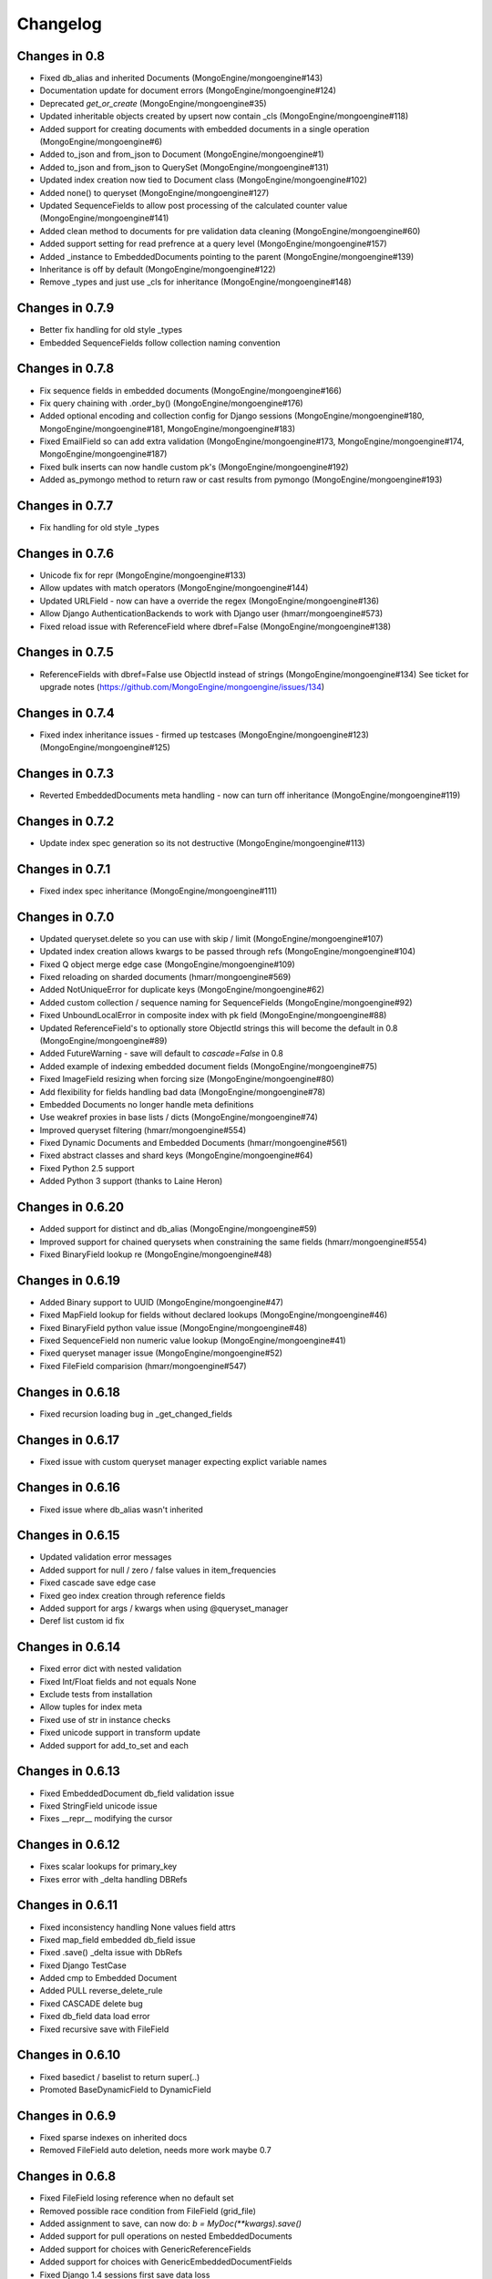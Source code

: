 =========
Changelog
=========

Changes in 0.8
==============
- Fixed db_alias and inherited Documents (MongoEngine/mongoengine#143)
- Documentation update for document errors (MongoEngine/mongoengine#124)
- Deprecated `get_or_create` (MongoEngine/mongoengine#35)
- Updated inheritable objects created by upsert now contain _cls (MongoEngine/mongoengine#118)
- Added support for creating documents with embedded documents in a single operation (MongoEngine/mongoengine#6)
- Added to_json and from_json to Document (MongoEngine/mongoengine#1)
- Added to_json and from_json to QuerySet (MongoEngine/mongoengine#131)
- Updated index creation now tied to Document class (MongoEngine/mongoengine#102)
- Added none() to queryset (MongoEngine/mongoengine#127)
- Updated SequenceFields to allow post processing of the calculated counter value (MongoEngine/mongoengine#141)
- Added clean method to documents for pre validation data cleaning (MongoEngine/mongoengine#60)
- Added support setting for read prefrence at a query level (MongoEngine/mongoengine#157)
- Added _instance to EmbeddedDocuments pointing to the parent (MongoEngine/mongoengine#139)
- Inheritance is off by default (MongoEngine/mongoengine#122)
- Remove _types and just use _cls for inheritance (MongoEngine/mongoengine#148)

Changes in 0.7.9
================
- Better fix handling for old style _types
- Embedded SequenceFields follow collection naming convention

Changes in 0.7.8
================
- Fix sequence fields in embedded documents (MongoEngine/mongoengine#166)
- Fix query chaining with .order_by() (MongoEngine/mongoengine#176)
- Added optional encoding and collection config for Django sessions (MongoEngine/mongoengine#180, MongoEngine/mongoengine#181, MongoEngine/mongoengine#183)
- Fixed EmailField so can add extra validation (MongoEngine/mongoengine#173, MongoEngine/mongoengine#174, MongoEngine/mongoengine#187)
- Fixed bulk inserts can now handle custom pk's (MongoEngine/mongoengine#192)
- Added as_pymongo method to return raw or cast results from pymongo (MongoEngine/mongoengine#193)

Changes in 0.7.7
================
- Fix handling for old style _types

Changes in 0.7.6
================
- Unicode fix for repr (MongoEngine/mongoengine#133)
- Allow updates with match operators (MongoEngine/mongoengine#144)
- Updated URLField - now can have a override the regex (MongoEngine/mongoengine#136)
- Allow Django AuthenticationBackends to work with Django user (hmarr/mongoengine#573)
- Fixed reload issue with ReferenceField where dbref=False (MongoEngine/mongoengine#138)

Changes in 0.7.5
================
- ReferenceFields with dbref=False use ObjectId instead of strings (MongoEngine/mongoengine#134)
  See ticket for upgrade notes (https://github.com/MongoEngine/mongoengine/issues/134)

Changes in 0.7.4
================
- Fixed index inheritance issues - firmed up testcases (MongoEngine/mongoengine#123) (MongoEngine/mongoengine#125)

Changes in 0.7.3
================
- Reverted EmbeddedDocuments meta handling - now can turn off inheritance (MongoEngine/mongoengine#119)

Changes in 0.7.2
================
- Update index spec generation so its not destructive (MongoEngine/mongoengine#113)

Changes in 0.7.1
=================
- Fixed index spec inheritance (MongoEngine/mongoengine#111)

Changes in 0.7.0
=================
- Updated queryset.delete so you can use with skip / limit (MongoEngine/mongoengine#107)
- Updated index creation allows kwargs to be passed through refs (MongoEngine/mongoengine#104)
- Fixed Q object merge edge case (MongoEngine/mongoengine#109)
- Fixed reloading on sharded documents (hmarr/mongoengine#569)
- Added NotUniqueError for duplicate keys (MongoEngine/mongoengine#62)
- Added custom collection / sequence naming for SequenceFields (MongoEngine/mongoengine#92)
- Fixed UnboundLocalError in composite index with pk field (MongoEngine/mongoengine#88)
- Updated ReferenceField's to optionally store ObjectId strings
  this will become the default in 0.8 (MongoEngine/mongoengine#89)
- Added FutureWarning - save will default to `cascade=False` in 0.8
- Added example of indexing embedded document fields (MongoEngine/mongoengine#75)
- Fixed ImageField resizing when forcing size (MongoEngine/mongoengine#80)
- Add flexibility for fields handling bad data (MongoEngine/mongoengine#78)
- Embedded Documents no longer handle meta definitions
- Use weakref proxies in base lists / dicts (MongoEngine/mongoengine#74)
- Improved queryset filtering (hmarr/mongoengine#554)
- Fixed Dynamic Documents and Embedded Documents (hmarr/mongoengine#561)
- Fixed abstract classes and shard keys (MongoEngine/mongoengine#64)
- Fixed Python 2.5 support
- Added Python 3 support (thanks to Laine Heron)

Changes in 0.6.20
=================
- Added support for distinct and db_alias (MongoEngine/mongoengine#59)
- Improved support for chained querysets when constraining the same fields (hmarr/mongoengine#554)
- Fixed BinaryField lookup re (MongoEngine/mongoengine#48)

Changes in 0.6.19
=================

- Added Binary support to UUID (MongoEngine/mongoengine#47)
- Fixed MapField lookup for fields without declared lookups (MongoEngine/mongoengine#46)
- Fixed BinaryField python value issue (MongoEngine/mongoengine#48)
- Fixed SequenceField non numeric value lookup (MongoEngine/mongoengine#41)
- Fixed queryset manager issue (MongoEngine/mongoengine#52)
- Fixed FileField comparision (hmarr/mongoengine#547)

Changes in 0.6.18
=================
- Fixed recursion loading bug in _get_changed_fields

Changes in 0.6.17
=================
- Fixed issue with custom queryset manager expecting explict variable names

Changes in 0.6.16
=================
- Fixed issue where db_alias wasn't inherited

Changes in 0.6.15
=================
- Updated validation error messages
- Added support for null / zero / false values in item_frequencies
- Fixed cascade save edge case
- Fixed geo index creation through reference fields
- Added support for args / kwargs when using @queryset_manager
- Deref list custom id fix

Changes in 0.6.14
=================
- Fixed error dict with nested validation
- Fixed Int/Float fields and not equals None
- Exclude tests from installation
- Allow tuples for index meta
- Fixed use of str in instance checks
- Fixed unicode support in transform update
- Added support for add_to_set and each

Changes in 0.6.13
=================
- Fixed EmbeddedDocument db_field validation issue
- Fixed StringField unicode issue
- Fixes __repr__ modifying the cursor

Changes in 0.6.12
=================
- Fixes scalar lookups for primary_key
- Fixes error with _delta handling DBRefs

Changes in 0.6.11
==================
- Fixed inconsistency handling None values field attrs
- Fixed map_field embedded db_field issue
- Fixed .save() _delta issue with DbRefs
- Fixed Django TestCase
- Added cmp to Embedded Document
- Added PULL reverse_delete_rule
- Fixed CASCADE delete bug
- Fixed db_field data load error
- Fixed recursive save with FileField

Changes in 0.6.10
=================
- Fixed basedict / baselist to return super(..)
- Promoted BaseDynamicField to DynamicField

Changes in 0.6.9
================
- Fixed sparse indexes on inherited docs
- Removed FileField auto deletion, needs more work maybe 0.7

Changes in 0.6.8
================
- Fixed FileField losing reference when no default set
- Removed possible race condition from FileField (grid_file)
- Added assignment to save, can now do: `b = MyDoc(**kwargs).save()`
- Added support for pull operations on nested EmbeddedDocuments
- Added support for choices with GenericReferenceFields
- Added support for choices with GenericEmbeddedDocumentFields
- Fixed Django 1.4 sessions first save data loss
- FileField now automatically delete files on .delete()
- Fix for GenericReference to_mongo method
- Fixed connection regression
- Updated Django User document, now allows inheritance

Changes in 0.6.7
================
- Fixed indexing on '_id' or 'pk' or 'id'
- Invalid data from the DB now raises a InvalidDocumentError
- Cleaned up the Validation Error - docs and code
- Added meta `auto_create_index` so you can disable index creation
- Added write concern options to inserts
- Fixed typo in meta for index options
- Bug fix Read preference now passed correctly
- Added support for File like objects for GridFS
- Fix for #473 - Dereferencing abstracts

Changes in 0.6.6
================
- Django 1.4 fixed (finally)
- Added tests for Django

Changes in 0.6.5
================
- More Django updates

Changes in 0.6.4
================

- Refactored connection / fixed replicasetconnection
- Bug fix for unknown connection alias error message
- Sessions support Django 1.3 and Django 1.4
- Minor fix for ReferenceField

Changes in 0.6.3
================
- Updated sessions for Django 1.4
- Bug fix for updates where listfields contain embedded documents
- Bug fix for collection naming and mixins

Changes in 0.6.2
================
- Updated documentation for ReplicaSet connections
- Hack round _types issue with SERVER-5247 - querying other arrays may also cause problems.

Changes in 0.6.1
================
- Fix for replicaSet connections

Changes in 0.6
================

- Added FutureWarning to inherited classes not declaring 'allow_inheritance' as the default will change in 0.7
- Added support for covered indexes when inheritance is off
- No longer always upsert on save for items with a '_id'
- Error raised if update doesn't have an operation
- DeReferencing is now thread safe
- Errors raised if trying to perform a join in a query
- Updates can now take __raw__ queries
- Added custom 2D index declarations
- Added replicaSet connection support
- Updated deprecated imports from pymongo (safe for pymongo 2.2)
- Added uri support for connections
- Added scalar for efficiently returning partial data values (aliased to values_list)
- Fixed limit skip bug
- Improved Inheritance / Mixin
- Added sharding support
- Added pymongo 2.1 support
- Fixed Abstract documents can now declare indexes
- Added db_alias support to individual documents
- Fixed GridFS documents can now be pickled
- Added Now raises an InvalidDocumentError when declaring multiple fields with the same db_field
- Added InvalidQueryError when calling with_id with a filter
- Added support for DBRefs in distinct()
- Fixed issue saving False booleans
- Fixed issue with dynamic documents deltas
- Added Reverse Delete Rule support to ListFields - MapFields aren't supported
- Added customisable cascade kwarg options
- Fixed Handle None values for non-required fields
- Removed Document._get_subclasses() - no longer required
- Fixed bug requiring subclasses when not actually needed
- Fixed deletion of dynamic data
- Added support for the $elementMatch operator
- Added reverse option to SortedListFields
- Fixed dereferencing - multi directional list dereferencing
- Fixed issue creating indexes with recursive embedded documents
- Fixed recursive lookup in _unique_with_indexes
- Fixed passing ComplexField defaults to constructor for ReferenceFields
- Fixed validation of DictField Int keys
- Added optional cascade saving
- Fixed dereferencing - max_depth now taken into account
- Fixed document mutation saving issue
- Fixed positional operator when replacing embedded documents
- Added Non-Django Style choices back (you can have either)
- Fixed __repr__ of a sliced queryset
- Added recursive validation error of documents / complex fields
- Fixed breaking during queryset iteration
- Added pre and post bulk-insert signals
- Added ImageField - requires PIL
- Fixed Reference Fields can be None in get_or_create / queries
- Fixed accessing pk on an embedded document
- Fixed calling a queryset after drop_collection now recreates the collection
- Add field name to validation exception messages
- Added UUID field
- Improved efficiency of .get()
- Updated ComplexFields so if required they won't accept empty lists / dicts
- Added spec file for rpm-based distributions
- Fixed ListField so it doesnt accept strings
- Added DynamicDocument and EmbeddedDynamicDocument classes for expando schemas

Changes in v0.5.2
=================

- A Robust Circular reference bugfix


Changes in v0.5.1
=================

- Fixed simple circular reference bug

Changes in v0.5
===============

- Added InvalidDocumentError - so Document core methods can't be overwritten
- Added GenericEmbeddedDocument - so you can embed any type of embeddable document
- Added within_polygon support - for those with mongodb 1.9
- Updated sum / average to use map_reduce as db.eval doesn't work in sharded environments
- Added where() - filter to allowing users to specify query expressions as Javascript
- Added SequenceField - for creating sequential counters
- Added update() convenience method to a document
- Added cascading saves - so changes to Referenced documents are saved on .save()
- Added select_related() support
- Added support for the positional operator
- Updated geo index checking to be recursive and check in embedded documents
- Updated default collection naming convention
- Added Document Mixin support
- Fixed queryet __repr__ mid iteration
- Added hint() support, so cantell Mongo the proper index to use for the query
- Fixed issue with inconsitent setting of _cls breaking inherited referencing
- Added help_text and verbose_name to fields to help with some form libs
- Updated item_frequencies to handle embedded document lookups
- Added delta tracking now only sets / unsets explicitly changed fields
- Fixed saving so sets updated values rather than overwrites
- Added ComplexDateTimeField - Handles datetimes correctly with microseconds
- Added ComplexBaseField - for improved flexibility and performance
- Added get_FIELD_display() method for easy choice field displaying
- Added queryset.slave_okay(enabled) method
- Updated queryset.timeout(enabled) and queryset.snapshot(enabled) to be chainable
- Added insert method for bulk inserts
- Added blinker signal support
- Added query_counter context manager for tests
- Added map_reduce method item_frequencies and set as default (as db.eval doesn't work in sharded environments)
- Added inline_map_reduce option to map_reduce
- Updated connection exception so it provides more info on the cause.
- Added searching multiple levels deep in ``DictField``
- Added ``DictField`` entries containing strings to use matching operators
- Added ``MapField``, similar to ``DictField``
- Added Abstract Base Classes
- Added Custom Objects Managers
- Added sliced subfields updating
- Added ``NotRegistered`` exception if dereferencing ``Document`` not in the registry
- Added a write concern for ``save``, ``update``, ``update_one`` and ``get_or_create``
- Added slicing / subarray fetching controls
- Fixed various unique index and other index issues
- Fixed threaded connection issues
- Added spherical geospatial query operators
- Updated queryset to handle latest version of pymongo
  map_reduce now requires an output.
- Added ``Document`` __hash__, __ne__ for pickling
- Added ``FileField`` optional size arg for read method
- Fixed ``FileField`` seek and tell methods for reading files
- Added ``QuerySet.clone`` to support copying querysets
- Fixed item_frequencies when using name thats the same as a native js function
- Added reverse delete rules
- Fixed issue with unset operation
- Fixed Q-object bug
- Added ``QuerySet.all_fields`` resets previous .only() and .exclude()
- Added ``QuerySet.exclude``
- Added django style choices
- Fixed order and filter issue
- Added ``QuerySet.only`` subfield support
- Added creation_counter to ``BaseField`` allowing fields to be sorted in the
  way the user has specified them
- Fixed various errors
- Added many tests

Changes in v0.4
===============
- Added ``GridFSStorage`` Django storage backend
- Added ``FileField`` for GridFS support
- New Q-object implementation, which is no longer based on Javascript
- Added ``SortedListField``
- Added ``EmailField``
- Added ``GeoPointField``
- Added ``exact`` and ``iexact`` match operators to ``QuerySet``
- Added ``get_document_or_404`` and ``get_list_or_404`` Django shortcuts
- Added new query operators for Geo queries
- Added ``not`` query operator
- Added new update operators: ``pop`` and ``add_to_set``
- Added ``__raw__`` query parameter
- Added support for custom querysets
- Fixed document inheritance primary key issue
- Added support for querying by array element position
- Base class can now be defined for ``DictField``
- Fixed MRO error that occured on document inheritance
- Added ``QuerySet.distinct``, ``QuerySet.create``, ``QuerySet.snapshot``,
  ``QuerySet.timeout`` and ``QuerySet.all``
- Subsequent calls to ``connect()`` now work
- Introduced ``min_length`` for ``StringField``
- Fixed multi-process connection issue
- Other minor fixes

Changes in v0.3
===============
- Added MapReduce support
- Added ``contains``, ``startswith`` and ``endswith`` query operators (and
  case-insensitive versions that are prefixed with 'i')
- Deprecated fields' ``name`` parameter, replaced with ``db_field``
- Added ``QuerySet.only`` for only retrieving specific fields
- Added ``QuerySet.in_bulk()`` for bulk querying using ids
- ``QuerySet``\ s now have a ``rewind()`` method, which is called automatically
  when the iterator is exhausted, allowing ``QuerySet``\ s to be reused
- Added ``DictField``
- Added ``URLField``
- Added ``DecimalField``
- Added ``BinaryField``
- Added ``GenericReferenceField``
- Added ``get()`` and ``get_or_create()`` methods to ``QuerySet``
- ``ReferenceField``\ s may now reference the document they are defined on
  (recursive references) and documents that have not yet been defined
- ``Document`` objects may now be compared for equality (equal if _ids are
  equal and documents are of same type)
- ``QuerySet`` update methods now have an ``upsert`` parameter
- Added field name substitution for Javascript code (allows the user to use the
  Python names for fields in JS, which are later substituted for the real field
  names)
- ``Q`` objects now support regex querying
- Fixed bug where referenced documents within lists weren't properly
  dereferenced
- ``ReferenceField``\ s may now be queried using their _id
- Fixed bug where ``EmbeddedDocuments`` couldn't be non-polymorphic
- ``queryset_manager`` functions now accept two arguments -- the document class
  as the first and the queryset as the second
- Fixed bug where ``QuerySet.exec_js`` ignored ``Q`` objects
- Other minor fixes

Changes in v0.2.2
=================
- Fixed bug that prevented indexes from being used on ``ListField``\ s
- ``Document.filter()`` added as an alias to ``Document.__call__()``
- ``validate()`` may now be used on ``EmbeddedDocument``\ s

Changes in v0.2.1
=================
- Added a MongoEngine backend for Django sessions
- Added ``force_insert`` to ``Document.save()``
- Improved querying syntax for ``ListField`` and ``EmbeddedDocumentField``
- Added support for user-defined primary keys (``_id`` in MongoDB)

Changes in v0.2
===============
- Added ``Q`` class for building advanced queries
- Added ``QuerySet`` methods for atomic updates to documents
- Fields may now specify ``unique=True`` to enforce uniqueness across a
  collection
- Added option for default document ordering
- Fixed bug in index definitions

Changes in v0.1.3
=================
- Added Django authentication backend
- Added ``Document.meta`` support for indexes, which are ensured just before
  querying takes place
- A few minor bugfixes


Changes in v0.1.2
=================
- Query values may be processed before before being used in queries
- Made connections lazy
- Fixed bug in Document dictionary-style access
- Added ``BooleanField``
- Added ``Document.reload()`` method


Changes in v0.1.1
=================
- Documents may now use capped collections
